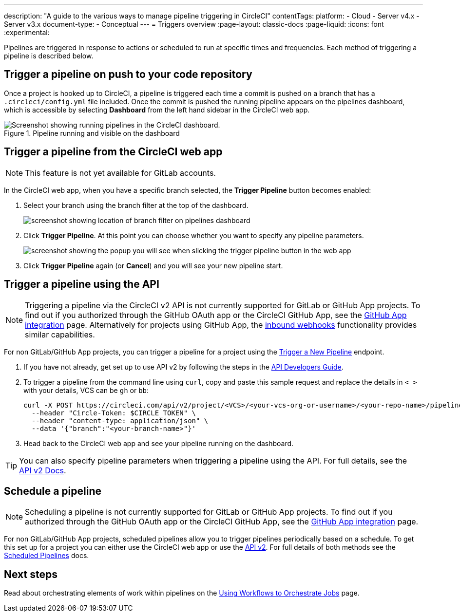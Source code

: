---
description: "A guide to the various ways to manage pipeline triggering in CircleCI"
contentTags:
  platform:
  - Cloud
  - Server v4.x
  - Server v3.x
document-type:
- Conceptual
---
= Triggers overview
:page-layout: classic-docs
:page-liquid:
:icons: font
:experimental:

Pipelines are triggered in response to actions or scheduled to run at specific times and frequencies. Each method of triggering a pipeline is described below.

[#run-a-pipeline-on-commit-to-your-code-repository]
== Trigger a pipeline on push to your code repository

Once a project is hooked up to CircleCI, a pipeline is triggered each time a commit is pushed on a branch that has a `.circleci/config.yml` file included. Once the commit is pushed the running pipeline appears on the pipelines dashboard, which is accessible by selecting **Dashboard** from the left hand sidebar in the CircleCI web app.

.Pipeline running and visible on the dashboard
image::pipelines-dashboard.png[Screenshot showing running pipelines in the CircleCI dashboard.]

[#run-a-pipeline-from-the-circleci-web-app]
== Trigger a pipeline from the CircleCI web app

NOTE: This feature is not yet available for GitLab accounts.

In the CircleCI web app, when you have a specific branch selected, the **Trigger Pipeline** button becomes enabled:

. Select your branch using the branch filter at the top of the dashboard.
+
image::branch-filter.png[screenshot showing location of branch filter on pipelines dashboard]

. Click **Trigger Pipeline**. At this point you can choose whether you want to specify any pipeline parameters.
+
image::trigger-pipeline-popup.png[screenshot showing the popup you will see when slicking the trigger pipeline button in the web app]

. Click **Trigger Pipeline** again (or **Cancel**) and you will see your new pipeline start.

[#run-a-pipeline-using-the-api]
== Trigger a pipeline using the API

NOTE: Triggering a pipeline via the CircleCI v2 API is not currently supported for GitLab or GitHub App projects. To find out if you authorized through the GitHub OAuth app or the CircleCI GitHub App, see the xref:github-apps-integration#[GitHub App integration] page.  Alternatively for projects using GitHub App, the link:https://discuss.circleci.com/t/trigger-pipelines-from-anywhere-inbound-webhooks-now-in-preview/49864[inbound webhooks] functionality provides similar capabilities.

For non GitLab/GitHub App projects, you can trigger a pipeline for a project using the link:https://circleci.com/docs/api/v2/index.html#operation/triggerPipeline[Trigger a New Pipeline] endpoint.

. If you have not already, get set up to use API v2 by following the steps in the  <<api-developers-guide#authentication-and-authorization,API Developers Guide>>.

. To trigger a pipeline from the command line using `curl`, copy and paste this sample request and replace the details in `< >` with your details, VCS can be `gh` or `bb`:
+
[source,shell]
----
curl -X POST https://circleci.com/api/v2/project/<VCS>/<your-vcs-org-or-username>/<your-repo-name>/pipeline \
  --header "Circle-Token: $CIRCLE_TOKEN" \
  --header "content-type: application/json" \
  --data '{"branch":"<your-branch-name>"}'
----

. Head back to the CircleCI web app and see your pipeline running on the dashboard.

TIP: You can also specify pipeline parameters when triggering a pipeline using the API. For full details, see the https://circleci.com/docs/api/v2/index.html#operation/triggerPipeline[API v2 Docs].

[#schedule-a-pipeline]
== Schedule a pipeline

NOTE: Scheduling a pipeline is not currently supported for GitLab or GitHub App projects. To find out if you authorized through the GitHub OAuth app or the CircleCI GitHub App, see the xref:github-apps-integration#[GitHub App integration] page.

For non GitLab/GitHub App projects, scheduled pipelines allow you to trigger pipelines periodically based on a schedule. To get this set up for a project you can either use the CircleCI web app or use the link:https://circleci.com/docs/api/v2/index.html#operation/createSchedule[API v2]. For full details of both methods see the <<scheduled-pipelines#,Scheduled Pipelines>> docs.

[#next-steps]
== Next steps

Read about orchestrating elements of work within pipelines on the <<workflows#,Using Workflows to Orchestrate Jobs>> page.


